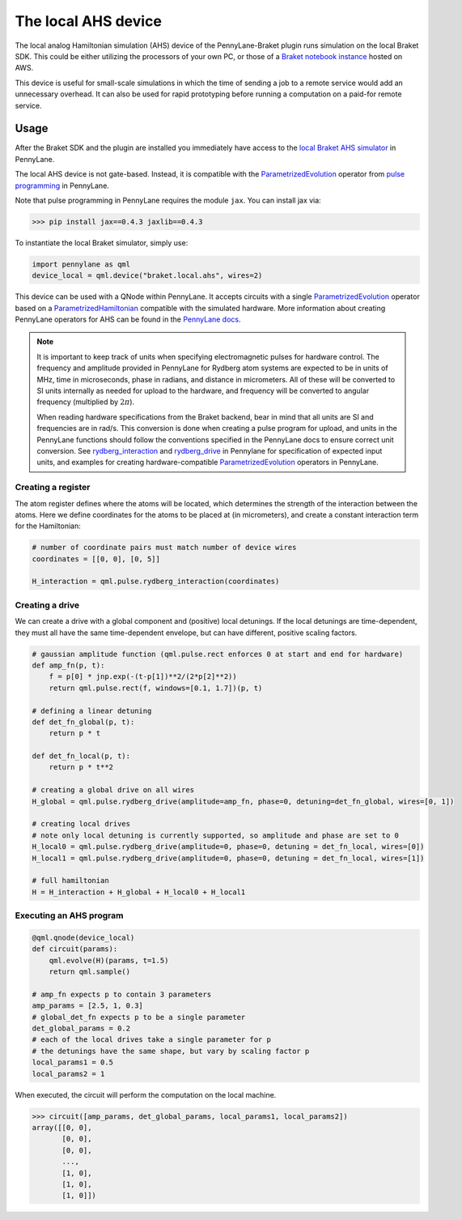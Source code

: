 The local AHS device
====================

The local analog Hamiltonian simulation (AHS) device of the PennyLane-Braket plugin runs simulation on the local Braket SDK. This
could be either utilizing the processors of your own PC, or those of a `Braket notebook instance <https://docs.aws.amazon.com/braket/latest/developerguide/braket-get-started-create-notebook.html>`_ hosted on AWS.

This device is useful for small-scale simulations in which the time of sending a job to a remote service would add
an unnecessary overhead. It can also be used for rapid prototyping before running a computation
on a paid-for remote service.


Usage
~~~~~

After the Braket SDK and the plugin are installed you immediately have access to the `local Braket AHS simulator <https://docs.aws.amazon.com/braket/latest/developerguide/braket-devices.html#braket-simulator-ahs-local>`_ in PennyLane.

The local AHS device is not gate-based. Instead, it is compatible with the `ParametrizedEvolution <https://docs.pennylane.ai/en/stable/code/api/pennylane.pulse.ParametrizedEvolution.html>`_
operator from `pulse programming <https://docs.pennylane.ai/en/stable/code/qml_pulse.html>`_ in PennyLane.

Note that pulse programming in PennyLane requires the module ``jax``. You can install jax via:

>>> pip install jax==0.4.3 jaxlib==0.4.3

To instantiate the local Braket simulator, simply use:

.. code-block:: python

    import pennylane as qml
    device_local = qml.device("braket.local.ahs", wires=2)

This device can be used with a QNode within PennyLane. It accepts circuits with a single `ParametrizedEvolution <https://docs.pennylane.ai/en/stable/code/api/pennylane.pulse.ParametrizedEvolution.html>`_
operator based on a `ParametrizedHamiltonian <https://docs.pennylane.ai/en/stable/code/api/pennylane.pulse.ParametrizedHamiltonian.html>`_ compatible with the simulated hardware.
More information about creating PennyLane operators for AHS can be found in the `PennyLane docs <https://docs.pennylane.ai/en/stable/code/qml_pulse.html>`_.

.. note::
    It is important to keep track of units when specifying electromagnetic pulses for hardware control.
    The frequency and amplitude provided in PennyLane for Rydberg atom systems are expected to be in units of MHz,
    time in microseconds, phase in radians, and distance in micrometers. All of these will be converted to SI units
    internally as needed for upload to the hardware, and frequency will be converted to angular frequency
    (multiplied by :math:`2 \pi`).

    When reading hardware specifications from the Braket backend, bear in mind that all units are SI and frequencies
    are in rad/s. This conversion is done when creating a pulse program for upload, and units in the PennyLane
    functions should follow the conventions specified in the PennyLane docs to ensure correct unit conversion.
    See `rydberg_interaction <https://docs.pennylane.ai/en/stable/code/api/pennylane.pulse.rydberg_interaction.html>`_
    and `rydberg_drive <https://docs.pennylane.ai/en/stable/code/api/pennylane.pulse.rydberg_drive.html>`_ in
    Pennylane for specification of expected input units, and examples for creating hardware-compatible
    `ParametrizedEvolution <https://docs.pennylane.ai/en/stable/code/api/pennylane.pulse.ParametrizedEvolution.html>`_
    operators in PennyLane.

Creating a register
^^^^^^^^^^^^^^^^^^^

The atom register defines where the atoms will be located, which determines the strength of the interaction
between the atoms. Here we define coordinates for the atoms to be placed at (in micrometers), and create a constant
interaction term for the Hamiltonian:

.. code-block:: python

    # number of coordinate pairs must match number of device wires
    coordinates = [[0, 0], [0, 5]]  

    H_interaction = qml.pulse.rydberg_interaction(coordinates)

Creating a drive
^^^^^^^^^^^^^^^^^^^^^^^

We can create a drive with a global component and (positive) local detunings. If the local detunings are time-dependent,
they must all have the same time-dependent envelope, but can have different, positive scaling factors.

.. code-block:: python

    # gaussian amplitude function (qml.pulse.rect enforces 0 at start and end for hardware)
    def amp_fn(p, t):
        f = p[0] * jnp.exp(-(t-p[1])**2/(2*p[2]**2))
        return qml.pulse.rect(f, windows=[0.1, 1.7])(p, t)

    # defining a linear detuning
    def det_fn_global(p, t):
        return p * t

    def det_fn_local(p, t):
        return p * t**2

    # creating a global drive on all wires
    H_global = qml.pulse.rydberg_drive(amplitude=amp_fn, phase=0, detuning=det_fn_global, wires=[0, 1])

    # creating local drives
    # note only local detuning is currently supported, so amplitude and phase are set to 0
    H_local0 = qml.pulse.rydberg_drive(amplitude=0, phase=0, detuning = det_fn_local, wires=[0])
    H_local1 = qml.pulse.rydberg_drive(amplitude=0, phase=0, detuning = det_fn_local, wires=[1])

    # full hamiltonian
    H = H_interaction + H_global + H_local0 + H_local1


Executing an AHS program
^^^^^^^^^^^^^^^^^^^^^^^^

.. code-block:: python

    @qml.qnode(device_local)
    def circuit(params):
        qml.evolve(H)(params, t=1.5)
        return qml.sample()

    # amp_fn expects p to contain 3 parameters
    amp_params = [2.5, 1, 0.3]
    # global_det_fn expects p to be a single parameter
    det_global_params = 0.2
    # each of the local drives take a single parameter for p
    # the detunings have the same shape, but vary by scaling factor p
    local_params1 = 0.5
    local_params2 = 1

When executed, the circuit will perform the computation on the local machine.

>>> circuit([amp_params, det_global_params, local_params1, local_params2])
array([[0, 0],
       [0, 0],
       [0, 0],
       ...,
       [1, 0],
       [1, 0],
       [1, 0]])




